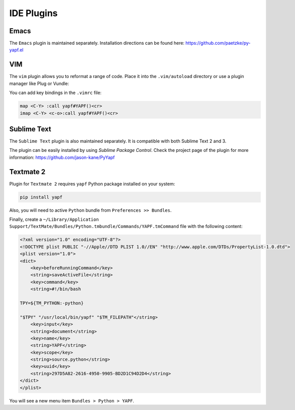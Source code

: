 ===========
IDE Plugins
===========

Emacs
=====

The ``Emacs`` plugin is maintained separately.
Installation directions can be found here: https://github.com/paetzke/py-yapf.el

VIM
===

The ``vim`` plugin allows you to reformat a range of code. Place it into the
``.vim/autoload`` directory or use a plugin manager like Plug or Vundle:

.. code-block:: vim
     " Plug
     Plug 'google/yapf', { 'rtp': 'plugins/vim', 'for': 'python' }

     " Vundle
     Plugin 'google/yapf', { 'rtp': 'plugins/vim' }


You can add key bindings in the ``.vimrc`` file:

.. code-block:: vim

    map <C-Y> :call yapf#YAPF()<cr>
    imap <C-Y> <c-o>:call yapf#YAPF()<cr>

Sublime Text
============

The ``Sublime Text`` plugin is also maintained separately.
It is compatible with both Sublime Text 2 and 3.

The plugin can be easily installed by using *Sublime Package Control*.
Check the project page of the plugin for more information:
https://github.com/jason-kane/PyYapf


Textmate 2
==========

Plugin for ``Textmate 2`` requires ``yapf`` Python package installed on your system:

.. code-block:: shell

    pip install yapf

Also, you will need to active ``Python`` bundle from ``Preferences >> Bundles``.

Finally, create a ``~/Library/Application Support/TextMate/Bundles/Python.tmbundle/Commands/YAPF.tmCommand``
file with the following content:

.. code-block:: xml

    <?xml version="1.0" encoding="UTF-8"?>
    <!DOCTYPE plist PUBLIC "-//Apple//DTD PLIST 1.0//EN" "http://www.apple.com/DTDs/PropertyList-1.0.dtd">
    <plist version="1.0">
    <dict>
    	<key>beforeRunningCommand</key>
    	<string>saveActiveFile</string>
    	<key>command</key>
    	<string>#!/bin/bash
    
    TPY=${TM_PYTHON:-python}
    
    "$TPY" "/usr/local/bin/yapf" "$TM_FILEPATH"</string>
    	<key>input</key>
    	<string>document</string>
    	<key>name</key>
    	<string>YAPF</string>
    	<key>scope</key>
    	<string>source.python</string>
    	<key>uuid</key>
    	<string>297D5A82-2616-4950-9905-BD2D1C94D2D4</string>
    </dict>
    </plist>

You will see a new menu item ``Bundles > Python > YAPF``.
